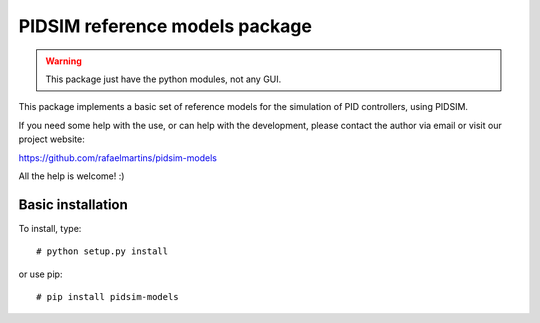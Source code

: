 PIDSIM reference models package
===============================

.. warning::

   This package just have the python modules, not any GUI.

This package implements a basic set of reference models for the simulation
of PID controllers, using PIDSIM.

If you need some help with the use, or can help with the development,
please contact the author via email or visit our project website:

https://github.com/rafaelmartins/pidsim-models

All the help is welcome! :)


Basic installation
~~~~~~~~~~~~~~~~~~

To install, type::

    # python setup.py install

or use pip::

    # pip install pidsim-models

